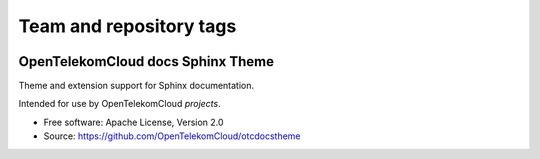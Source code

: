 ========================
Team and repository tags
========================

.. image:: https://governance.openstack.org/tc/badges/openstackdocstheme.svg
    :target: https://governance.openstack.org/tc/reference/tags/index.html

.. Change things from this point on

OpenTelekomCloud docs Sphinx Theme
=========================================

Theme and extension support for Sphinx documentation.

Intended for use by OpenTelekomCloud `projects`.

..  `projects`: https://github.com/OpenTelekomCloud

* Free software: Apache License, Version 2.0
* Source: https://github.com/OpenTelekomCloud/otcdocstheme

